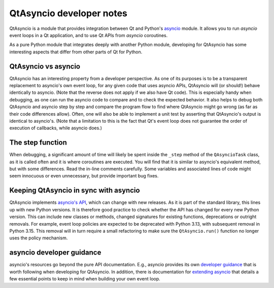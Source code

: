 .. _developer-qtasyncio:

QtAsyncio developer notes
=========================

QtAsyncio is a module that provides integration between Qt and Python's
`asyncio`_ module. It allows you to run `asyncio` event loops in a Qt
application, and to use Qt APIs from `asyncio` coroutines.

.. _asyncio: https://docs.python.org/3/library/asyncio.html

As a pure Python module that integrates deeply with another Python
module, developing for QtAsyncio has some interesting aspects that
differ from other parts of Qt for Python.

QtAsyncio vs asyncio
--------------------

QtAsyncio has an interesting property from a developer perspective. As
one of its purposes is to be a transparent replacement to asyncio's own
event loop, for any given code that uses asyncio APIs, QtAsyncio will
(or should!) behave identically to asyncio. (Note that the reverse does
not apply if we also have Qt code). This is especially handy when
debugging, as one can run the asyncio code to compare and to check the
expected behavior. It also helps to debug both QtAsyncio and asyncio
step by step and compare the program flow to find where QtAsyncio might
go wrong (as far as their code differences allow). Often, one will also
be able to implement a unit test by asserting that QtAsyncio's output is
identical to asyncio's. (Note that a limitation to this is the fact that
Qt's event loop does not guarantee the order of execution of callbacks,
while asyncio does.)

The step function
-----------------

When debugging, a significant amount of time will likely be spent inside
the ``_step`` method of the ``QAsyncioTask`` class, as it is called
often and it is where coroutines are executed. You will find that it is
similar to asyncio's equivalent method, but with some differences. Read
the in-line comments carefully. Some variables and associated lines of
code might seem innocuous or even unnecessary, but provide important bug
fixes.

Keeping QtAsyncio in sync with asyncio
--------------------------------------

QtAsyncio implements `asyncio's API <https://docs.python.org/3/library/asyncio.html>`_,
which can change with new releases. As it is part of the standard
library, this lines up with new Python versions. It is therefore good
practice to check whether the API has changed for every new Python
version. This can include new classes or methods, changed signatures for
existing functions, deprecations or outright removals. For example,
event loop policies are expected to be deprecated with Python 3.13, with
subsequent removal in Python 3.15. This removal will in turn require a
small refactoring to make sure the ``QtAsyncio.run()`` function no
longer uses the policy mechanism.

asyncio developer guidance
--------------------------

asyncio's resources go beyond the pure API documentation. E.g., asyncio
provides its own `developer guidance <https://docs.python.org/3/library/asyncio-dev.html>`_
that is worth following when developing for QtAsyncio. In addition,
there is documentation for
`extending asyncio <https://docs.python.org/3/library/asyncio-extending.html>`_
that details a few essential points to keep in mind when building your
own event loop.
